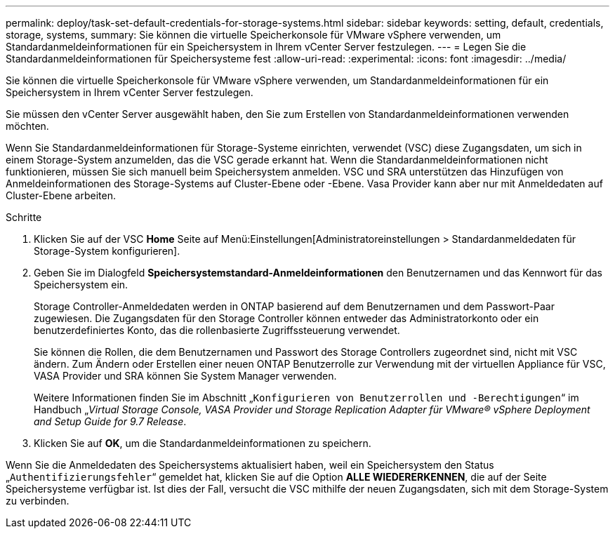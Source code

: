 ---
permalink: deploy/task-set-default-credentials-for-storage-systems.html 
sidebar: sidebar 
keywords: setting, default, credentials, storage, systems, 
summary: Sie können die virtuelle Speicherkonsole für VMware vSphere verwenden, um Standardanmeldeinformationen für ein Speichersystem in Ihrem vCenter Server festzulegen. 
---
= Legen Sie die Standardanmeldeinformationen für Speichersysteme fest
:allow-uri-read: 
:experimental: 
:icons: font
:imagesdir: ../media/


[role="lead"]
Sie können die virtuelle Speicherkonsole für VMware vSphere verwenden, um Standardanmeldeinformationen für ein Speichersystem in Ihrem vCenter Server festzulegen.

Sie müssen den vCenter Server ausgewählt haben, den Sie zum Erstellen von Standardanmeldeinformationen verwenden möchten.

Wenn Sie Standardanmeldeinformationen für Storage-Systeme einrichten, verwendet (VSC) diese Zugangsdaten, um sich in einem Storage-System anzumelden, das die VSC gerade erkannt hat. Wenn die Standardanmeldeinformationen nicht funktionieren, müssen Sie sich manuell beim Speichersystem anmelden. VSC und SRA unterstützen das Hinzufügen von Anmeldeinformationen des Storage-Systems auf Cluster-Ebene oder -Ebene. Vasa Provider kann aber nur mit Anmeldedaten auf Cluster-Ebene arbeiten.

.Schritte
. Klicken Sie auf der VSC *Home* Seite auf Menü:Einstellungen[Administratoreinstellungen > Standardanmeldedaten für Storage-System konfigurieren].
. Geben Sie im Dialogfeld *Speichersystemstandard-Anmeldeinformationen* den Benutzernamen und das Kennwort für das Speichersystem ein.
+
Storage Controller-Anmeldedaten werden in ONTAP basierend auf dem Benutzernamen und dem Passwort-Paar zugewiesen. Die Zugangsdaten für den Storage Controller können entweder das Administratorkonto oder ein benutzerdefiniertes Konto, das die rollenbasierte Zugriffssteuerung verwendet.

+
Sie können die Rollen, die dem Benutzernamen und Passwort des Storage Controllers zugeordnet sind, nicht mit VSC ändern. Zum Ändern oder Erstellen einer neuen ONTAP Benutzerrolle zur Verwendung mit der virtuellen Appliance für VSC, VASA Provider und SRA können Sie System Manager verwenden.

+
Weitere Informationen finden Sie im Abschnitt „`Konfigurieren von Benutzerrollen und -Berechtigungen`“ im Handbuch „_Virtual Storage Console, VASA Provider und Storage Replication Adapter für VMware® vSphere Deployment and Setup Guide for 9.7 Release_.

. Klicken Sie auf *OK*, um die Standardanmeldeinformationen zu speichern.


Wenn Sie die Anmeldedaten des Speichersystems aktualisiert haben, weil ein Speichersystem den Status „`Authentifizierungsfehler`“ gemeldet hat, klicken Sie auf die Option *ALLE WIEDERERKENNEN*, die auf der Seite Speichersysteme verfügbar ist. Ist dies der Fall, versucht die VSC mithilfe der neuen Zugangsdaten, sich mit dem Storage-System zu verbinden.
